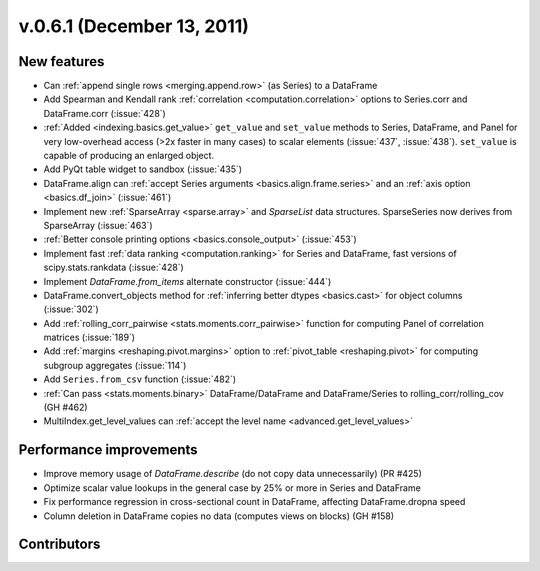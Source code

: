 
.. _whatsnew_061:

v.0.6.1 (December 13, 2011)
---------------------------

New features
~~~~~~~~~~~~
- Can :ref:`append single rows <merging.append.row>` (as Series) to a DataFrame
- Add Spearman and Kendall rank :ref:`correlation <computation.correlation>`
  options to Series.corr and DataFrame.corr (:issue:`428`)
- :ref:`Added <indexing.basics.get_value>` ``get_value`` and ``set_value`` methods to
  Series, DataFrame, and Panel for very low-overhead access (>2x faster in many
  cases) to scalar elements (:issue:`437`, :issue:`438`). ``set_value`` is capable of
  producing an enlarged object.
- Add PyQt table widget to sandbox (:issue:`435`)
- DataFrame.align can :ref:`accept Series arguments <basics.align.frame.series>`
  and an :ref:`axis option <basics.df_join>` (:issue:`461`)
- Implement new :ref:`SparseArray <sparse.array>` and `SparseList`
  data structures. SparseSeries now derives from SparseArray (:issue:`463`)
- :ref:`Better console printing options <basics.console_output>` (:issue:`453`)
- Implement fast :ref:`data ranking <computation.ranking>` for Series and
  DataFrame, fast versions of scipy.stats.rankdata (:issue:`428`)
- Implement `DataFrame.from_items` alternate
  constructor (:issue:`444`)
- DataFrame.convert_objects method for :ref:`inferring better dtypes <basics.cast>`
  for object columns (:issue:`302`)
- Add :ref:`rolling_corr_pairwise <stats.moments.corr_pairwise>` function for
  computing Panel of correlation matrices (:issue:`189`)
- Add :ref:`margins <reshaping.pivot.margins>` option to :ref:`pivot_table
  <reshaping.pivot>` for computing subgroup aggregates (:issue:`114`)
- Add ``Series.from_csv`` function (:issue:`482`)
- :ref:`Can pass <stats.moments.binary>` DataFrame/DataFrame and
  DataFrame/Series to rolling_corr/rolling_cov (GH #462)
- MultiIndex.get_level_values can :ref:`accept the level name <advanced.get_level_values>`

Performance improvements
~~~~~~~~~~~~~~~~~~~~~~~~

- Improve memory usage of `DataFrame.describe` (do not copy data
  unnecessarily) (PR #425)

- Optimize scalar value lookups in the general case by 25% or more in Series
  and DataFrame

- Fix performance regression in cross-sectional count in DataFrame, affecting
  DataFrame.dropna speed
- Column deletion in DataFrame copies no data (computes views on blocks) (GH
  #158)



.. _whatsnew_0.6.1.contributors:

Contributors
~~~~~~~~~~~~

.. contributors:: v0.6.0..v0.6.1

